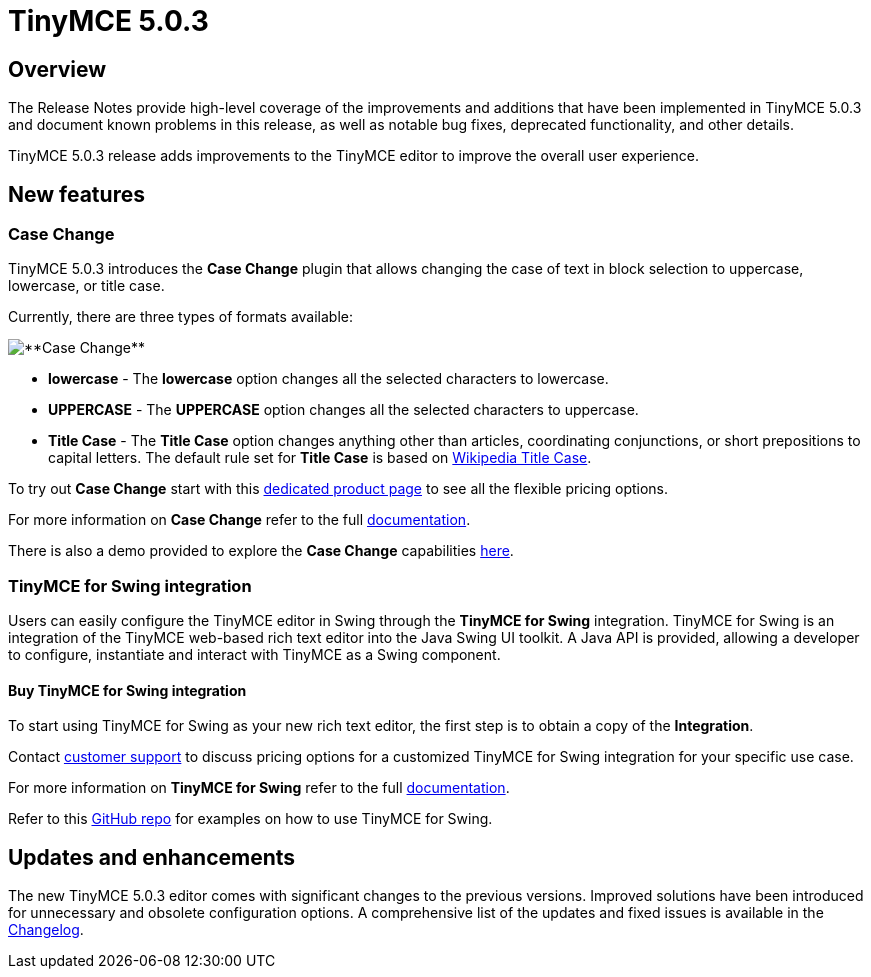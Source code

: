 = TinyMCE 5.0.3
:keywords: releasenotes newfeatures deleted technologypreview bugfixes knownissues
:title_nav: TinyMCE 5.0.3

[#overview]
== Overview

The Release Notes provide high-level coverage of the improvements and additions that have been implemented in TinyMCE 5.0.3 and document known problems in this release, as well as notable bug fixes, deprecated functionality, and other details.

TinyMCE 5.0.3 release adds improvements to the TinyMCE editor to improve the overall user experience.

[#new-features]
== New features

[#case-change]
=== Case Change

TinyMCE 5.0.3 introduces the *Case Change* plugin that allows changing the case of text in block selection to uppercase, lowercase, or title case.

Currently, there are three types of formats available:

image::{baseurl}/images/casechange.png[**Case Change**]

* *lowercase* - The *lowercase* option changes all the selected characters to lowercase.
* *UPPERCASE* - The *UPPERCASE* option changes all the selected characters to uppercase.
* *Title Case* - The *Title Case* option changes anything other than articles, coordinating conjunctions, or short prepositions to capital letters. The default rule set for *Title Case* is based on https://titlecaseconverter.com/rules/#WP[Wikipedia Title Case].

To try out *Case Change* start with this link:{productpages}/case-change/[dedicated product page] to see all the flexible pricing options.

For more information on *Case Change* refer to the full link:{baseurl}/plugins/casechange/[documentation].

There is also a demo provided to explore the *Case Change* capabilities link:{baseurl}/demo/casechange/[here].

[#tinymce-for-swing-integration]
=== TinyMCE for Swing integration

Users can easily configure the TinyMCE editor in Swing through the *TinyMCE for Swing* integration. TinyMCE for Swing is an integration of the TinyMCE web-based rich text editor into the Java Swing UI toolkit. A Java API is provided, allowing a developer to configure, instantiate and interact with TinyMCE as a Swing component.

[#buy-tinymce-for-swing-integration]
==== Buy TinyMCE for Swing integration

To start using TinyMCE for Swing as your new rich text editor, the first step is to obtain a copy of the *Integration*.

Contact link:{contactpage}[customer support] to discuss pricing options for a customized TinyMCE for Swing integration for your specific use case.

For more information on *TinyMCE for Swing* refer to the full link:{baseurl}/integrations/swing/[documentation].

Refer to this https://github.com/tinymce/tinymce-swing-codesamples[GitHub repo] for examples on how to use TinyMCE for Swing.

[#updates-and-enhancements]
== Updates and enhancements

The new TinyMCE 5.0.3 editor comes with significant changes to the previous versions. Improved solutions have been introduced for unnecessary and obsolete configuration options. A comprehensive list of the updates and fixed issues is available in the link:{baseurl}/changelog/#version503march192019[Changelog].

